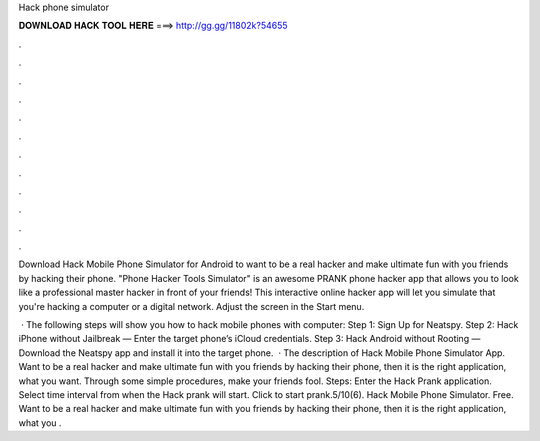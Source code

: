 Hack phone simulator



𝐃𝐎𝐖𝐍𝐋𝐎𝐀𝐃 𝐇𝐀𝐂𝐊 𝐓𝐎𝐎𝐋 𝐇𝐄𝐑𝐄 ===> http://gg.gg/11802k?54655



.



.



.



.



.



.



.



.



.



.



.



.

Download Hack Mobile Phone Simulator for Android to want to be a real hacker and make ultimate fun with you friends by hacking their phone. "Phone Hacker Tools Simulator" is an awesome PRANK phone hacker app that allows you to look like a professional master hacker in front of your friends! This interactive online hacker app will let you simulate that you're hacking a computer or a digital network. Adjust the screen in the Start menu.

 · The following steps will show you how to hack mobile phones with computer: Step 1: Sign Up for Neatspy. Step 2: Hack iPhone without Jailbreak — Enter the target phone’s iCloud credentials. Step 3: Hack Android without Rooting — Download the Neatspy app and install it into the target phone.  · The description of Hack Mobile Phone Simulator App. Want to be a real hacker and make ultimate fun with you friends by hacking their phone, then it is the right application, what you want. Through some simple procedures, make your friends fool. Steps: Enter the Hack Prank application. Select time interval from when the Hack prank will start. Click to start prank.5/10(6). Hack Mobile Phone Simulator. Free. Want to be a real hacker and make ultimate fun with you friends by hacking their phone, then it is the right application, what you .
